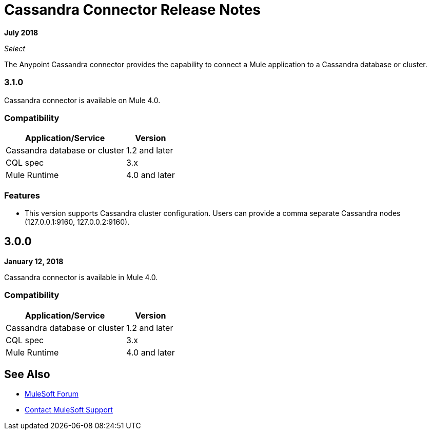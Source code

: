 = Cassandra Connector Release Notes
:keywords: cassandra

*July 2018*

_Select_

The Anypoint Cassandra connector provides the capability to connect a Mule application to a Cassandra database or cluster. 

=== 3.1.0

Cassandra connector is available on Mule 4.0.

=== Compatibility

[%header%autowidth.spread]
|===
|Application/Service |Version
|Cassandra database or cluster | 1.2 and later
|CQL spec | 3.x
|Mule Runtime | 4.0 and later
|===

=== Features

* This version supports Cassandra cluster configuration. Users can provide a comma separate Cassandra nodes (127.0.0.1:9160, 127.0.0.2:9160).



== 3.0.0

*January 12, 2018*

Cassandra connector is available in Mule 4.0.

=== Compatibility

[%header%autowidth.spread]
|===
|Application/Service |Version
|Cassandra database or cluster | 1.2 and later
|CQL spec | 3.x
|Mule Runtime | 4.0 and later
|===

== See Also

* https://forums.mulesoft.com[MuleSoft Forum]
* https://support.mulesoft.com[Contact MuleSoft Support]
